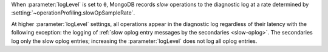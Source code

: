 .. COMMENT: When included as part of options/settings, this is used by mongod and configuration file and not mongos. For mongos, see options-mongos.yaml.  This file is however included in other files where distinction between mongod/mongos is sufficient.

When :parameter:`logLevel` is set to ``0``, MongoDB records *slow*
operations to the diagnostic log at a rate determined by
:setting:`~operationProfiling.slowOpSampleRate`.

At higher :parameter:`logLevel` settings, all operations appear in
the diagnostic log regardless of their latency with the following
exception: the logging of :ref:`slow oplog entry messages by the
secondaries <slow-oplog>`. The secondaries log only the slow oplog
entries; increasing the :parameter:`logLevel` does not log all
oplog entries.
 